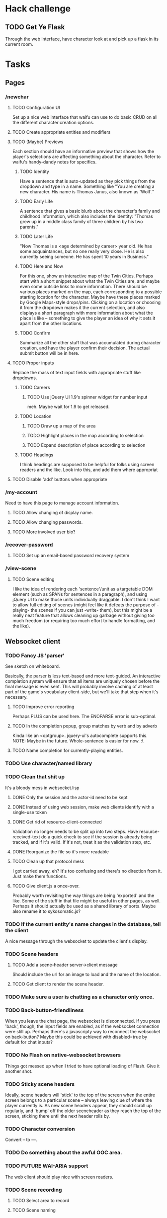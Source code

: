 * Hack challenge
** TODO Get Ye Flask
   Through the web interface, have character look at and pick up a flask in its current room.
* Tasks
** Pages
*** /newchar
**** TODO Configuration UI
     Set up a nice web interface that waifu can use to do basic CRUD on all the different character
     creation options.
**** TODO Create appropriate entities and modifiers
**** TODO (Maybe) Previews
    Each section should have an informative preview that shows how the player's selections are
    affecting something about the character. Refer to waifu's handy-dandy notes for specifics.
***** TODO Identity
     Have a sentence that is auto-updated as they pick things from the dropdown and type in a name.
     Something like "You are creating a new character. His name is Thomas Janus, also known as
     'Wolf'."
***** TODO Early Life
     A sentence that gives a basic blurb about the character's family and childhood information,
     which also includes the identity:
     "Thomas grew up in a middle class family of three children by his two parents."
***** TODO Later Life
     "Now Thomas is a <age determined by career> year old. He has some acquaintances, but no one
     really very close. He is also currently seeing someone. He has spent 10 years in Business."
***** TODO Here and Now
     For this one, show an interactive map of the Twin Cities. Perhaps start with a short snippet
     about what the Twin Cities are, and maybe even some outside links to more information. There
     should be various places marked on the map, each corresponding to a possible starting location
     for the character. Maybe have these places marked by Google Maps-style drops/pins.  Clicking
     on a location or choosing it from the dropdown makes it the current selection, and also
     displays a short paragraph with more information about what the place is like -- something to
     give the player an idea of why it sets it apart from the other locations.
***** TODO Confirm
     Summarize all the other stuff that was accumulated during character creation, and have the
     player confirm their decision. The actual submit button will be in here.

**** TODO Proper inputs
    Replace the mass of text input fields with appropriate stuff like dropdowns.
***** TODO Careers
****** TODO Use jQuery UI 1.9's spinner widget for number input
       meh. Maybe wait for 1.9 to get released.
***** TODO Location
****** TODO Draw up a map of the area
****** TODO Highlight places in the map according to selection
****** TODO Expand description of place according to selection
***** TODO Headings
      I think headings are supposed to be helpful for folks using screen readers and the like. Look
      into this, and add them where appropriat
**** TODO Disable 'add' buttons when appropriate
*** /my-account
    Need to have this page to manage account information.
**** TODO Allow changing of display name.
**** TODO Allow changing passwords.
**** TODO More involved user bio?
*** /recover-password
**** TODO Set up an email-based password recovery system
*** /view-scene
**** TODO Scene editing
     I like the idea of rendering each 'sentence'/unit as a targetable DOM element (such as SPANs
     for sentences in a paragraph), and using jQuery UI to make those units individually
     draggable. I don't think I want to allow full editing of scenes (might feel like it defeats the
     purpose of -playing- the scenes if you can just -write- them), but this might be a really neat
     feature that allows cleaning up garbage without giving too much freedom (or requiring too much
     effort to handle formatting, and the like).
** Websocket client
*** TODO Fancy JS 'parser'
     See sketch on whiteboard.

     Basically, the parser is less text-based and more text-guided. An interactive completion system
     will ensure that all items are uniquely chosen before the final message is even sent.  This
     will probably involve caching of at least part of the game's vocabulary client-side, but we'll
     take that step when it's necessary.
**** TODO Improve error reporting
     Perhaps PLUS can be used here. The ENOPARSE error is sub-optimal.
**** TODO In the completion popup, group matches by verb and by adverb
     Kinda like an <optgroup>. jquery-ui's autocomplete supports this.
     NOTE: Maybe in the future. Whole-sentence is easier for now. :\
**** TODO Name completion for currently-playing entities.
*** TODO Use character/named library
*** TODO Clean that shit up
    It's a bloody mess in websocket.lisp
**** DONE Only the session and the actor-id need to be kept
**** DONE Instead of using web session, make web clients identify with a single-use token
**** DONE Get rid of resource-client-connected
     Validation no longer needs to be split up into two steps. Have resource-received-text do a
     quick check to see if the session is already being tracked, and if it's valid. If it's not,
     treat it as the validation step, etc.
**** DONE Reorganize the file so it's more readable
**** TODO Clean up that protocol mess
     I got carried away, eh? It's too confusing and there's no direction from it. Just make them
     functions.
**** TODO Give client.js a once-over.
     Probably worth revisiting the way things are being 'exported' and the like. Some of the stuff
     in that file might be useful in other pages, as well. Perhaps it should actually be used as a
     shared library of sorts. Maybe also rename it to sykosomatic.js?
*** TODO If the current entity's name changes in the database, tell the client
    A nice message through the websocket to update the client's display.
*** TODO Scene headers
**** TODO Add a scene-header server->client message
     Should include the url for an image to load and the name of the location.
**** TODO Get client to render the scene header.
*** TODO Make sure a user is chatting as a character only once.
*** TODO Back-button-friendliness
     When you leave the chat page, the websocket is disconnected. If you press 'back', though, the
     input fields are enabled, as if the websocket connection were still up. Perhaps there's a
     javascripty way to reconnect the websocket on back-button?
     Maybe this could be achieved with disabled=true by default for chat inputs?
*** TODO No Flash on native-websocket browsers
     Things got messed up when I tried to have optional loading of Flash. Give it another shot.
*** TODO Sticky scene headers
     Ideally, scene headers will 'stick' to the top of the screen when the entire screen belongs to
     a particular scene -- always leaving clue of where the player currently is.  As new scene
     headers appear, they should scroll up regularly, and 'bump' off the older sceneheader as they
     reach the top of the screen, sticking there until the next header rolls by.
*** TODO Character conversion
     Convert -- to —.
*** TODO Do something about the awful OOC area.
*** TODO FUTURE WAI-ARIA support
     The web client should play nice with screen readers.
*** TODO Scene recording
**** TODO Select area to record
**** TODO Scene naming
     Add ability to change the name of the recorded session.
     NOTE: Perhaps more important than this -- descriptions? I'll do this later.
*** TODO FUTURE Client customization by users
** Misc Webapp work
*** TODO Sessions
**** TODO Concurrent session/session history information
     Since sessions last a long time, have a screen where a user can log out all other active
     sessions.
**** TODO Log out all sessions on username or password change
**** DONE Make sure session-verify really is thread-safe.
*** TODO Email system
    Need a way to send emails out to people. Various things in the site will need this.
*** TODO Form builder
    Need a form builder that supports validation, error reporting, rendering, and CSRF tokens. This
    can be an independent library. freiksenet says he'll do it.
*** TODO Logging system
    Need to add a robust way to log server errors/notices/warnings in a more sysadmin-friendly way.
*** TODO Use 'real' templates
    Enough of yaclml. Maybe using yaclml is okay for a limited subset of generated components, but
    most templates should be in their own files, organized by webpage names. Give tal a shot for
    this. Whatever ends up being used, it may need to be extended in order to support the form builder.
*** TODO Generic form component/handler interface
    I want to be able to define forms and their fields once, and have those easily hook up to a
    template for layout, and easily hook up to a handler and its parameters, so I don't have to
    repeatedly pass around all the values. It should also automagically take care of validation and
    validation error reporting, and reloading values into the form. (should reload all values by
    default, unless a :noreload flag or something is provided)
*** TODO Put locks on session value and finalizer hash tables
*** TODO Figure out how to configure two lisp processes running behind HAProxy
*** TODO Use a couple of lisps with single-threaded-taskmaster instances
    The multithreaded thing will probably not scale too nicely. Can punt on this for the time being.
** Game
*** DONE Clarify relationship between account characters, actors, and entities
    Entity: a game object, which a client may be using as its "Body"
    Body: a game object a client is directly controlling. AKA its entity-id.
    Actor: For the sake of dialogue/actions, the entity who is understood to be performing the action.
*** TODO Implement body/actor/entity clarification
**** DONE Make websocket.lisp use plain old entity IDs for the current actor.
**** DONE Think about how to represent entity<->connected-client relationship
**** DONE Update websocket.lisp to use nameable instead of character to render names and find things.
**** TODO update character.lisp to only handle character creation.
     perhaps rename it to character-creation.lisp? Get rid of the character-blah stuff.
*** TODO Fix timer
    It's not quite working right now, although there's a reasonable rate limit. that might be okay
    for now.
*** TODO Cleaner es-thread shutdown
    Don't just murder the thread when we want to murder it. Get it to shut down cleanly.
*** TODO Add concept of a 'location'
    Once characters exist, we can start adding the concept of a 'location' to the game. Locations
    should have a description, and should be able to 'contain' other characters. Characters can only
    interact with other characters provided they are in the same location.
*** TODO Put characters in a location
    Add several locations. Allow characters to interact only with other characters present in the
    current location.
*** TODO Location transitions
    Changing locations should have a couple of effects:
**** TODO Scene transition.
     The actor who is moving from point A to point B should receive a short scene-transition
     message, which should be properly formatted as a transition.
**** TODO Slug lines and descriptions
     Upon entering the new area, the actor who moved should receive both a new slug line (displayed
     after the transition message), followed by the new location's description.
**** TODO Hi, I'm here!
     Once the actor has transitioned into the new location, everyone, including the actor, should
     receive a "X arrives." message. This'll eventually be extended to provide fancier, nicer
     transitions, but an arrival message is good enough for now.
*** TODO Location building.
    Write an interface that can be used to easily build and connect locations.
*** TODO Persistent scenes
    NOTE: This'll need to be done *after* characters are implemented.
    Players should be able to 'record' scenes, which will be saved as they see them. These scenes
    should be viewable in a separate page (for phase 1). Would be nice to also have them formatted
    as screenplays.
    Not all user messages must (or should) be saved. Instead, create a 'recorded session' document,
    and then record each line of input that the character is witness to into 'entry' documents,
    which can then be collated with the recorded session as outlined in the CouchDB Joins article.
**** TODO Revive persistent scenes
     Haven't been tested since pomo switch
**** TODO Automatically add slug lines.
     Even if the user starts recording a while after entering an area, the recorded scene should
     include the slug line for that area. Will probably have to wait until we have locations. :)
**** TODO Automatically add location description under slug line.
     May need to wait until locations are implemented (although no harm in having some default text
     for now). Under the slug line for persisted scenes, the description of the location, as seen by
     the character at that point in time, should be included at the top of the scene.
**** TODO Scene collection
     Users should be able to 'collect' others' stories, much like in DA.
**** TODO FUTURE "Canon" system.
    While people can tell any story they want, how about giving extra weight to stories that fit the
    game's canon, and/or are staff approved?
** Database
*** TODO Remove s-sql patch
    Waiting until the new pomo makes it into a quicklisp release.
*** TODO 'init db' system of some sort
    Needs to both create all tables, insert any initial data stored elsewhere, and remind admin to
    execute whatever external command needs to be executed post-boot (such as installing unaccent).
*** TODO Look into offering my pooling improvements to postmodern
    Postmodern already has a pooled connection system. Look at it a little closer and figure out how
    it might benefit from my own pooling system (and/or if it's worth using instead of my own
    pooling system).
*** DONE Fix package issues with type names in defdao
*** TODO Figure out a cleaner way of 'passing through' s-sql stuff
*** TODO Nameable must-refresh-full-name constraint?
    Is it possible to put in a constraint that prevents updates of nameable if a new full-name is
    not provided? Most likely, I'll need to write a trigger that does this.
** Security
*** TODO HTTPS
    May not need/want hunchentoot managing this. Check out http://haproxy.1wt.eu/, which supposedly
    supports both https and wss.
*** TODO XSS
    There should be a specific method of handling all user input, and all redisplaying of
    server-side data such that XSS is not possible. This should be handled within the
    infrastructure.
**** TODO De-XSS-ify server-side generated HTML.
     This involves using yaclml's <:ah
*** TODO CSRF
    Nothing to defend against this right now. Most likely, the form builder should have something
    built-in that manages and checks tokens.
*** TODO Injection
    This is mostly taken care of by using s-sql. Keep an eye out, though. Looks like (:raw) is
    mostly protected as well, thanks to the whole (wrapping) thing. :D
*** TODO DoS
**** TODO Throttle user input.
     Length and regularity of user input should be somewhat limited, so players can't just spam a
     ton of garbage onto the screen.

*** TODO Malicious websocket clients
    The websocket client should not leak anything the player would not already be able to do through
    the interface. Object identities should be hidden somehow.
    
** Misc
*** TODO Move persistent sessions out into a separate lisp project
*** TODO Move timer.lisp into an external project
*** TODO Merge smug.lisp changes into mainline smug and use that version instead
* Right now
** DONE Do the websocket refactor (Websocket client/clean that shit up)
   This may also include doing the auth-through-single-use-token thing.
** TODO Do the character/actor/entity clarification (Game/Implement character/actor/entity...)
** TODO Implement name completion (Websocket client/Fancy js 'parser')

